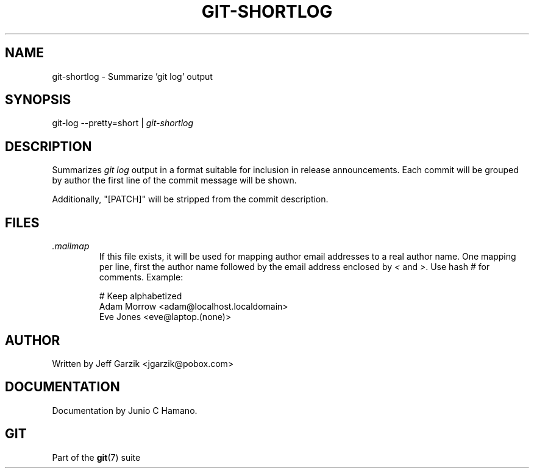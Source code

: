 .\" ** You probably do not want to edit this file directly **
.\" It was generated using the DocBook XSL Stylesheets (version 1.69.1).
.\" Instead of manually editing it, you probably should edit the DocBook XML
.\" source for it and then use the DocBook XSL Stylesheets to regenerate it.
.TH "GIT\-SHORTLOG" "1" "10/03/2006" "" ""
.\" disable hyphenation
.nh
.\" disable justification (adjust text to left margin only)
.ad l
.SH "NAME"
git\-shortlog \- Summarize 'git log' output
.SH "SYNOPSIS"
git\-log \-\-pretty=short | \fIgit\-shortlog\fR
.sp
.SH "DESCRIPTION"
Summarizes \fIgit log\fR output in a format suitable for inclusion in release announcements. Each commit will be grouped by author the first line of the commit message will be shown.
.sp
Additionally, "[PATCH]" will be stripped from the commit description.
.sp
.SH "FILES"
.TP
\fI.mailmap\fR
If this file exists, it will be used for mapping author email addresses to a real author name. One mapping per line, first the author name followed by the email address enclosed by
\fI<\fR
and
\fI>\fR. Use hash
\fI#\fR
for comments. Example:
.sp
.nf
# Keep alphabetized
Adam Morrow <adam@localhost.localdomain>
Eve Jones <eve@laptop.(none)>
.fi
.SH "AUTHOR"
Written by Jeff Garzik <jgarzik@pobox.com>
.sp
.SH "DOCUMENTATION"
Documentation by Junio C Hamano.
.sp
.SH "GIT"
Part of the \fBgit\fR(7) suite
.sp
